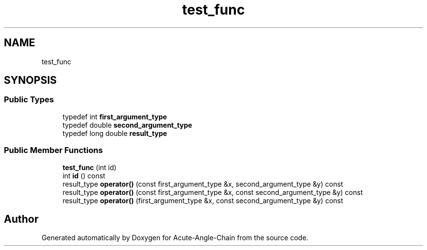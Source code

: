 .TH "test_func" 3 "Sun Jun 3 2018" "Acute-Angle-Chain" \" -*- nroff -*-
.ad l
.nh
.SH NAME
test_func
.SH SYNOPSIS
.br
.PP
.SS "Public Types"

.in +1c
.ti -1c
.RI "typedef int \fBfirst_argument_type\fP"
.br
.ti -1c
.RI "typedef double \fBsecond_argument_type\fP"
.br
.ti -1c
.RI "typedef long double \fBresult_type\fP"
.br
.in -1c
.SS "Public Member Functions"

.in +1c
.ti -1c
.RI "\fBtest_func\fP (int id)"
.br
.ti -1c
.RI "int \fBid\fP () const"
.br
.ti -1c
.RI "result_type \fBoperator()\fP (const first_argument_type &x, second_argument_type &y) const"
.br
.ti -1c
.RI "result_type \fBoperator()\fP (const first_argument_type &x, const second_argument_type &y) const"
.br
.ti -1c
.RI "result_type \fBoperator()\fP (first_argument_type &x, const second_argument_type &y) const"
.br
.in -1c

.SH "Author"
.PP 
Generated automatically by Doxygen for Acute-Angle-Chain from the source code\&.
